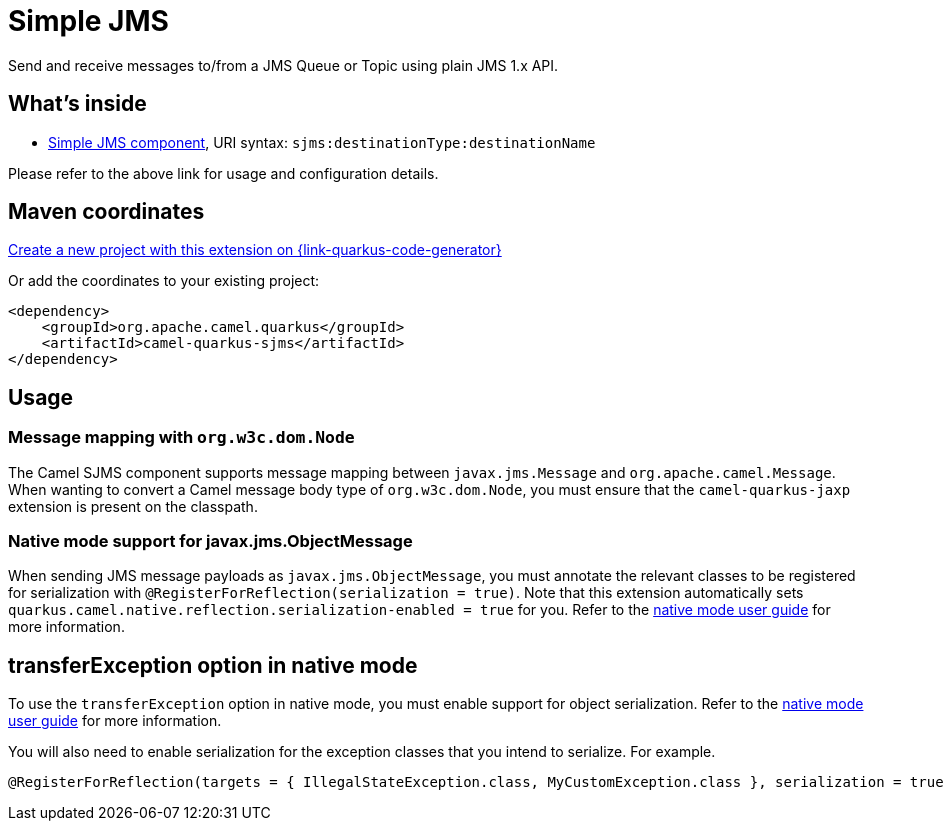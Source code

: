 // Do not edit directly!
// This file was generated by camel-quarkus-maven-plugin:update-extension-doc-page
[id="extensions-sjms"]
= Simple JMS
:page-aliases: extensions/sjms.adoc
:linkattrs:
:cq-artifact-id: camel-quarkus-sjms
:cq-native-supported: true
:cq-status: Stable
:cq-status-deprecation: Stable
:cq-description: Send and receive messages to/from a JMS Queue or Topic using plain JMS 1.x API.
:cq-deprecated: false
:cq-jvm-since: 1.0.0
:cq-native-since: 1.0.0

ifeval::[{doc-show-badges} == true]
[.badges]
[.badge-key]##JVM since##[.badge-supported]##1.0.0## [.badge-key]##Native since##[.badge-supported]##1.0.0##
endif::[]

Send and receive messages to/from a JMS Queue or Topic using plain JMS 1.x API.

[id="extensions-sjms-whats-inside"]
== What's inside

* xref:{cq-camel-components}::sjms-component.adoc[Simple JMS component], URI syntax: `sjms:destinationType:destinationName`

Please refer to the above link for usage and configuration details.

[id="extensions-sjms-maven-coordinates"]
== Maven coordinates

https://{link-quarkus-code-generator}/?extension-search=camel-quarkus-sjms[Create a new project with this extension on {link-quarkus-code-generator}, window="_blank"]

Or add the coordinates to your existing project:

[source,xml]
----
<dependency>
    <groupId>org.apache.camel.quarkus</groupId>
    <artifactId>camel-quarkus-sjms</artifactId>
</dependency>
----
ifeval::[{doc-show-user-guide-link} == true]
Check the xref:user-guide/index.adoc[User guide] for more information about writing Camel Quarkus applications.
endif::[]

[id="extensions-sjms-usage"]
== Usage
[id="extensions-usage-message-mapping-with-org-w3c-dom-node"]
=== Message mapping with `org.w3c.dom.Node`

The Camel SJMS component supports message mapping between `javax.jms.Message` and `org.apache.camel.Message`. When wanting to convert a Camel message body type of `org.w3c.dom.Node`,
you must ensure that the `camel-quarkus-jaxp` extension is present on the classpath.

=== Native mode support for javax.jms.ObjectMessage

When sending JMS message payloads as `javax.jms.ObjectMessage`, you must annotate the relevant classes to be registered for serialization with `@RegisterForReflection(serialization = true)`. 
Note that this extension automatically sets `quarkus.camel.native.reflection.serialization-enabled = true` for you. Refer to the xref:user-guide/native-mode.adoc#serialization[native mode user guide] for more information.


[id="extensions-sjms-transferexception-option-in-native-mode"]
== transferException option in native mode

To use the `transferException` option in native mode, you must enable support for object serialization. Refer to the xref:user-guide/native-mode.adoc#serialization[native mode user guide]
for more information.

You will also need to enable serialization for the exception classes that you intend to serialize. For example.
[source,java]
----
@RegisterForReflection(targets = { IllegalStateException.class, MyCustomException.class }, serialization = true)
----
